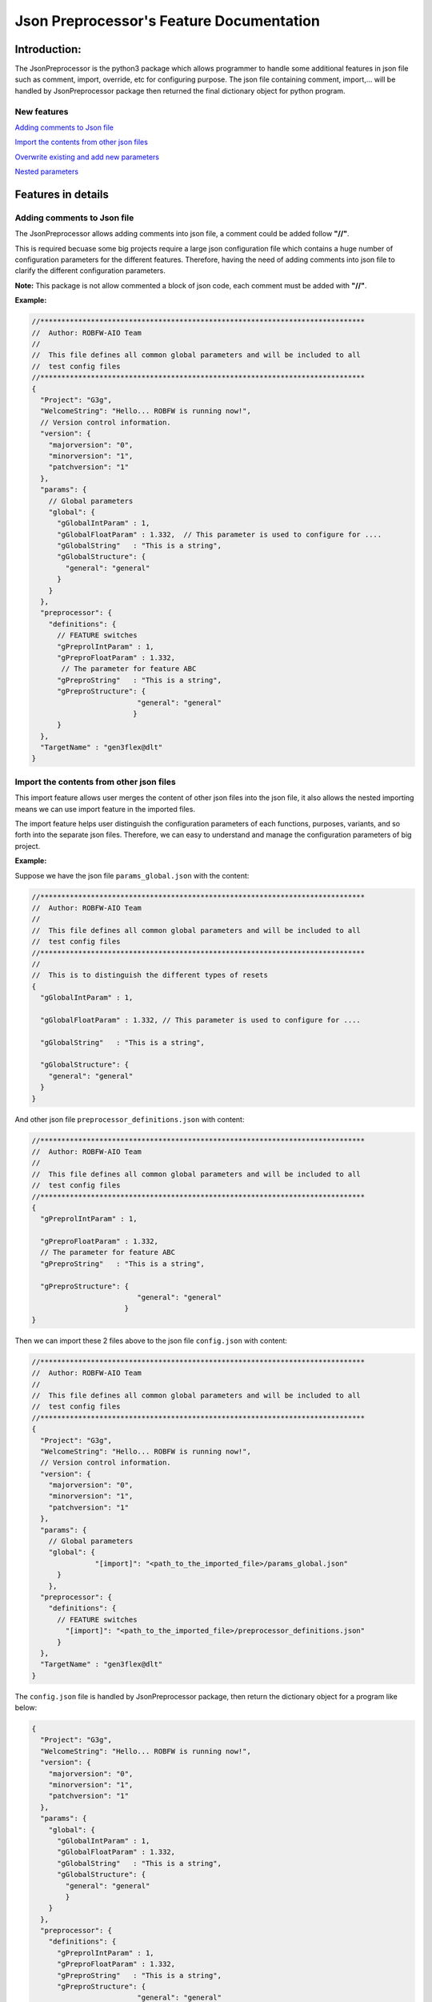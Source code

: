 .. Copyright 2020-2022 Robert Bosch Car Multimedia GmbH

   Licensed under the Apache License, Version 2.0 (the "License");
   you may not use this file except in compliance with the License.
   You may obtain a copy of the License at

   http://www.apache.org/licenses/LICENSE-2.0

   Unless required by applicable law or agreed to in writing, software
   distributed under the License is distributed on an "AS IS" BASIS,
   WITHOUT WARRANTIES OR CONDITIONS OF ANY KIND, either express or implied.
   See the License for the specific language governing permissions and
   limitations under the License.

Json Preprocessor's Feature Documentation
=========================================

Introduction:
-------------

.. image:: /images/python3-jsonpreprocessor.png

The JsonPreprocessor is the python3 package which allows programmer to handle some 
additional features in json file such as comment, import, override, etc for 
configuring purpose. The json file containing comment, import,... will be handled 
by JsonPreprocessor package then returned the final dictionary object for python 
program.

New features
~~~~~~~~~~~~

`Adding comments to Json file`_

`Import the contents from other json files`_

`Overwrite existing and add new parameters`_

`Nested parameters`_

Features in details
-------------------

Adding comments to Json file
~~~~~~~~~~~~~~~~~~~~~~~~~~~~
   
The JsonPreprocessor allows adding comments into json file, a comment could be 
added follow **"//"**.

This is required becuase some big projects require a large json configuration file
which contains a huge number of configuration parameters for the different features.
Therefore, having the need of adding comments into json file to clarify the different 
configuration parameters.

**Note:** This package is not allow commented a block of json code, each comment 
must be added with **"//"**.

**Example:**

.. code-block::

   //*****************************************************************************
   //  Author: ROBFW-AIO Team
   //
   //  This file defines all common global parameters and will be included to all
   //  test config files
   //*****************************************************************************
   {
     "Project": "G3g",
     "WelcomeString": "Hello... ROBFW is running now!",
     // Version control information.
     "version": {
       "majorversion": "0",
       "minorversion": "1",
       "patchversion": "1"
     },
     "params": {
       // Global parameters
       "global": {
         "gGlobalIntParam" : 1,
         "gGlobalFloatParam" : 1.332,  // This parameter is used to configure for ....
         "gGlobalString"   : "This is a string",
         "gGlobalStructure": {
           "general": "general"
         }
       }
     },
     "preprocessor": {
       "definitions": {
         // FEATURE switches
         "gPreprolIntParam" : 1,
         "gPreproFloatParam" : 1.332,
   	  // The parameter for feature ABC
         "gPreproString"   : "This is a string",
         "gPreproStructure": {
                            "general": "general"
                           }
         }
     },
     "TargetName" : "gen3flex@dlt"
   }

Import the contents from other json files
~~~~~~~~~~~~~~~~~~~~~~~~~~~~~~~~~~~~~~~~~

This import feature allows user merges the content of other json files into the 
json file, it also allows the nested importing means we can use import feature in 
the imported files.

The import feature helps user distinguish the configuration parameters of each 
functions, purposes, variants, and so forth into the separate json files. Therefore, 
we can easy to understand and manage the configuration parameters of big project.

**Example:**

Suppose we have the json file ``params_global.json`` with the content:

.. code-block::

         //*****************************************************************************
         //  Author: ROBFW-AIO Team
         //
         //  This file defines all common global parameters and will be included to all
         //  test config files
         //*****************************************************************************
         //
         //  This is to distinguish the different types of resets
         {
           "gGlobalIntParam" : 1,
         
           "gGlobalFloatParam" : 1.332, // This parameter is used to configure for ....
           
           "gGlobalString"   : "This is a string",
            
           "gGlobalStructure": {
             "general": "general"
           }
         }

And other json file ``preprocessor_definitions.json`` with content:

.. code-block::

         //*****************************************************************************
         //  Author: ROBFW-AIO Team
         //
         //  This file defines all common global parameters and will be included to all
         //  test config files
         //*****************************************************************************
         {
           "gPreprolIntParam" : 1,
           
           "gPreproFloatParam" : 1.332,
           // The parameter for feature ABC
           "gPreproString"   : "This is a string",
            
           "gPreproStructure": {
                                  "general": "general"
                               }
         }

Then we can import these 2 files above to the json file ``config.json`` with content:

.. code-block::

         //*****************************************************************************
         //  Author: ROBFW-AIO Team
         //
         //  This file defines all common global parameters and will be included to all
         //  test config files
         //*****************************************************************************
         {
           "Project": "G3g",
           "WelcomeString": "Hello... ROBFW is running now!",
           // Version control information.
           "version": {
             "majorversion": "0",
             "minorversion": "1",
             "patchversion": "1"
           },
           "params": {
             // Global parameters
             "global": {
         		"[import]": "<path_to_the_imported_file>/params_global.json"
               }
             },
           "preprocessor": {
             "definitions": {
               // FEATURE switches
                 "[import]": "<path_to_the_imported_file>/preprocessor_definitions.json"
               }
           },
           "TargetName" : "gen3flex@dlt"
         }

The ``config.json`` file is handled by JsonPreprocessor package, then return the dictionary object for a program like below:

.. code-block::

         {
           "Project": "G3g",
           "WelcomeString": "Hello... ROBFW is running now!",
           "version": {
             "majorversion": "0",
             "minorversion": "1",
             "patchversion": "1"
           },
           "params": {
             "global": {
               "gGlobalIntParam" : 1,
               "gGlobalFloatParam" : 1.332,
               "gGlobalString"   : "This is a string",
               "gGlobalStructure": {
                 "general": "general"
                 }
             }
           },
           "preprocessor": {
             "definitions": {
               "gPreprolIntParam" : 1,
               "gPreproFloatParam" : 1.332,
               "gPreproString"   : "This is a string",
               "gPreproStructure": {
                                  "general": "general"
                                 }
             }
           },
           "TargetName" : "gen3flex@dlt"
         }

Overwrite existing and add new parameters
~~~~~~~~~~~~~~~~~~~~~~~~~~~~~~~~~~~~~~~~~

This package also provides user ability to overwrite or update as well as add new 
parameters. User can update parameters which are already declared and add new parameters 
or new element into existing parameters. The below example will show the way to do 
these features.

In case we have many different variants, and each variant requires a different value 
assigned to the parameter. This feature could help us update new value for existing
parameters, it also supports to add new parameters to existing configuation object.

**Example:**

Suppose we have the json file ``params_global.json`` with the content:

.. code-block::

         {
           "gGlobalIntParam" : 1,
         
           "gGlobalFloatParam" : 1.332, // This parameter is used to configure for ....
           
           "gGlobalString"   : "This is a string",
            
           "gGlobalStructure": {
             "general": "general"
           }
         }

Then we import ``params_global.json`` to json file ``config.json`` with content:

.. code-block::

         {
           "Project": "G3g",
           "WelcomeString": "Hello... ROBFW is running now!",
           // Version control information.
           "version": {
             "majorversion": "0",
             "minorversion": "1",
             "patchversion": "1"
           },
           "params": {
             // Global parameters
             "global": {
         		"[import]": "<path_to_the_imported_file>/params_global.json"
               }
             },
           "TargetName" : "gen3flex@dlt",
           // Overwrite parameters
           "${params}['global']['gGlobalFloatParam']": 9.999,  
           "${version}['patchversion']": "2",
           "${params}['global']['gGlobalString']": "This is the new value for the already existing parameter.",
           // Add new parameters
           "${newParam}": {
         	  			"abc": 9,
         				"xyz": "new param"
           },
           "${params}['global']['gGlobalStructure']['newGlobalParam']": 123
         }

The ``config.json`` file is handled by JsonPreprocessor package, then return the dictionary object for a program like below:

.. code-block::

         {
           "Project": "G3g",
           "WelcomeString": "Hello... ROBFW is running now!",
           "version": {
             "majorversion": "0",
             "minorversion": "1",
             "patchversion": "2"
           },
           "params": {
             "global": {
               "gGlobalIntParam" : 1,
               "gGlobalFloatParam" : 9.999,
               "gGlobalString"   : "This is the new value for the already existing parameter.",
               "gGlobalStructure": {
                 "general": "general",
         		"newGlobalParam": 123
                 }
               }
           },
           "TargetName": "gen3flex@dlt",
           "newParam": {
         	  "abc": 9,
         	  "xyz": "new param"
           }
         }

Nested parameters
~~~~~~~~~~~~~~~~~

With JsonPreprocessor package, user can also use nested parameters as example below:

**Example:**

Suppose we have the json file ``config.json`` with the content:

.. code-block::

         {
           "Project": "G3g",
           "WelcomeString": "Hello... ROBFW is running now!",
           // Version control information.
           "version": {
             "majorversion": "0",
             "minorversion": "1",
             "patchversion": "1"
           },
           "params": {
             // Global parameters
             "global": {
               "gGlobalIntParam" : 1,
               "gGlobalFloatParam" : 1.332, // This parameter is used to configure for ....
               "gGlobalString"   : "This is a string",
               "gGlobalStructure": {
                 "general": "general"
                 }
             }
           },
           "preprocessor": {
             "definitions": {
               "gPreprolIntParam" : 1,
               "gPreproFloatParam" : 9.664,
         	  "ABC": "checkABC",
               "gPreproString"   : "This is a string",
               "gPreproStructure": {
                                  "general": "general"
                                 }
             }
           },
           "TargetName" : "gen3flex@dlt",
           // Nested parameter
           "${params}['global'][${preprocessor}['definitions']['ABC']]": true,
           "${params}['global']['gGlobalFloatParam']": "${preprocessor}['definitions']['gPreproFloatParam']"
         }

The ``config.json`` file is handled by JsonPreprocessor package, then return the dictionary object for a program like below:

.. code-block::

         {
           "Project": "G3g",
           "WelcomeString": "Hello... ROBFW is running now!",
           "version": {
             "majorversion": "0",
             "minorversion": "1",
             "patchversion": "1"
           },
           "params": {
             "global": {
               "gGlobalIntParam" : 1,
               "gGlobalFloatParam" : 9.664,
               "gGlobalString"   : "This is a string",
               "gGlobalStructure": {
                 "general": "general"
                 },
         	  "checkABC": true
             }
           },
           "preprocessor": {
             "definitions": {
               "gPreprolIntParam" : 1,
               "gPreproFloatParam" : 9.664,
         	  "ABC": "checkABC",
               "gPreproString"   : "This is a string",
               "gPreproStructure": {
                                  "general": "general"
                                 }
             }
           },
           "TargetName" : "gen3flex@dlt"
         }

Feedback
--------

To give us a feedback, you can send an email to `Thomas Pollerspöck <mailto:Thomas.Pollerspoeck@de.bosch.com>`_ or
`RBVH-ECM-Automation_Test_Framework-Associates <mailto:RBVH-ENG2-CMD-Associates@bcn.bosch.com>`_

In case you want to report a bug or request any interesting feature, please don't hesitate to raise a ticket on 
`our Jira <https://rb-tracker.bosch.com/tracker01/projects/ROBFW/summary>`_

References
----------

For more information please refer to our `Bosch Connect Community <https://connect.bosch.com/blogs/8a9f6f2e-3116-4197-9da2-e073daaedd26?lang=en_us>`_

